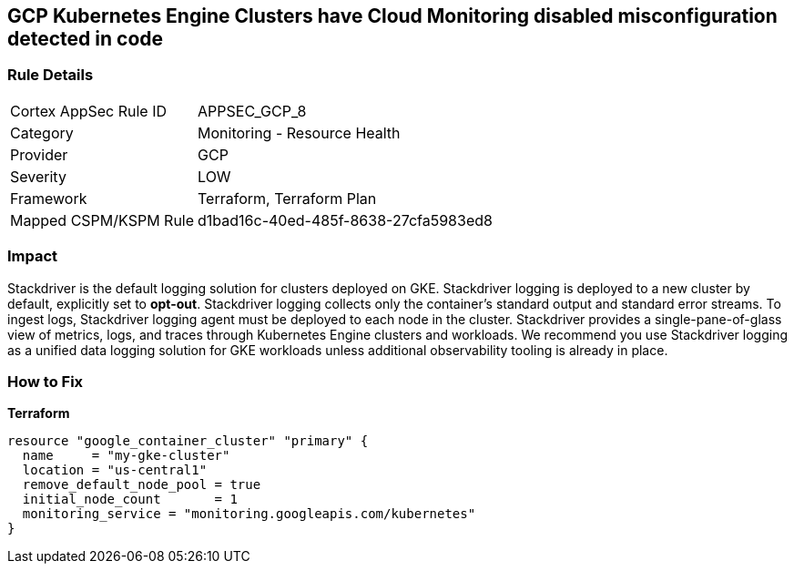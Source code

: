 == GCP Kubernetes Engine Clusters have Cloud Monitoring disabled misconfiguration detected in code


=== Rule Details

[cols="1,2"]
|===
|Cortex AppSec Rule ID |APPSEC_GCP_8
|Category |Monitoring - Resource Health
|Provider |GCP
|Severity |LOW
|Framework |Terraform, Terraform Plan
|Mapped CSPM/KSPM Rule |d1bad16c-40ed-485f-8638-27cfa5983ed8
|===


=== Impact
Stackdriver is the default logging solution for clusters deployed on GKE.
Stackdriver logging is deployed to a new cluster by default, explicitly set to *opt-out*.
Stackdriver logging collects only the container's standard output and standard error streams.
To ingest logs, Stackdriver logging agent must be deployed to each node in the cluster.
Stackdriver provides a single-pane-of-glass view of metrics, logs, and traces through Kubernetes Engine clusters and workloads.
We recommend you use Stackdriver logging as a unified data logging solution for GKE workloads unless additional observability tooling is already in place.

=== How to Fix


*Terraform* 




[source,go]
----
resource "google_container_cluster" "primary" {
  name     = "my-gke-cluster"
  location = "us-central1"
  remove_default_node_pool = true
  initial_node_count       = 1
  monitoring_service = "monitoring.googleapis.com/kubernetes"
}
----

